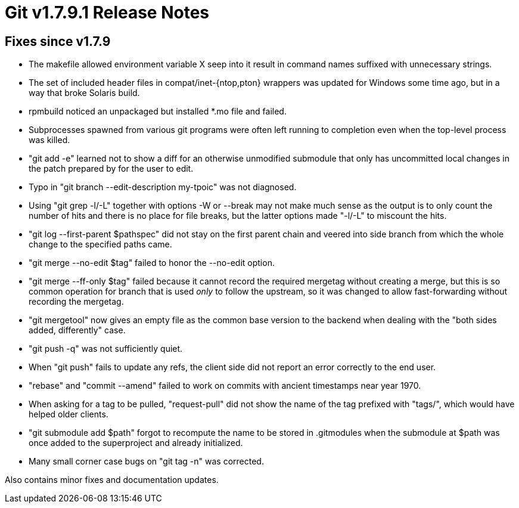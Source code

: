 Git v1.7.9.1 Release Notes
==========================

Fixes since v1.7.9
------------------

 * The makefile allowed environment variable X seep into it result in
   command names suffixed with unnecessary strings.

 * The set of included header files in compat/inet-{ntop,pton}
   wrappers was updated for Windows some time ago, but in a way that
   broke Solaris build.

 * rpmbuild noticed an unpackaged but installed *.mo file and failed.

 * Subprocesses spawned from various git programs were often left running
   to completion even when the top-level process was killed.

 * "git add -e" learned not to show a diff for an otherwise unmodified
   submodule that only has uncommitted local changes in the patch
   prepared by for the user to edit.

 * Typo in "git branch --edit-description my-tpoic" was not diagnosed.

 * Using "git grep -l/-L" together with options -W or --break may not
   make much sense as the output is to only count the number of hits
   and there is no place for file breaks, but the latter options made
   "-l/-L" to miscount the hits.

 * "git log --first-parent $pathspec" did not stay on the first parent
   chain and veered into side branch from which the whole change to the
   specified paths came.

 * "git merge --no-edit $tag" failed to honor the --no-edit option.

 * "git merge --ff-only $tag" failed because it cannot record the
   required mergetag without creating a merge, but this is so common
   operation for branch that is used _only_ to follow the upstream, so
   it was changed to allow fast-forwarding without recording the mergetag.

 * "git mergetool" now gives an empty file as the common base version
   to the backend when dealing with the "both sides added, differently"
   case.

 * "git push -q" was not sufficiently quiet.

 * When "git push" fails to update any refs, the client side did not
   report an error correctly to the end user.

 * "rebase" and "commit --amend" failed to work on commits with ancient
   timestamps near year 1970.

 * When asking for a tag to be pulled, "request-pull" did not show the
   name of the tag prefixed with "tags/", which would have helped older
   clients.

 * "git submodule add $path" forgot to recompute the name to be stored
   in .gitmodules when the submodule at $path was once added to the
   superproject and already initialized.

 * Many small corner case bugs on "git tag -n" was corrected.

Also contains minor fixes and documentation updates.
